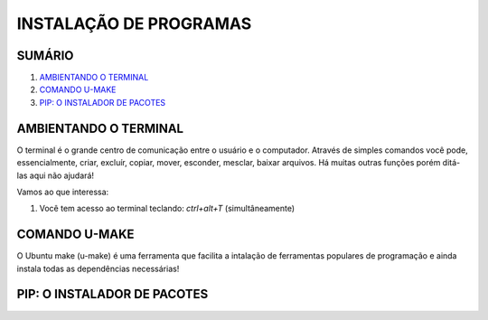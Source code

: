 **INSTALAÇÃO DE PROGRAMAS**
============================


SUMÁRIO
--------

#. `AMBIENTANDO O TERMINAL`_
#. `COMANDO U-MAKE`_
#. `PIP: O INSTALADOR DE PACOTES`_ 



AMBIENTANDO O TERMINAL
-----------------------

O terminal é o grande centro de comunicação entre o usuário e o computador. Através de simples comandos você pode, essencialmente, criar, excluír, copiar, mover, esconder, mesclar, baixar arquivos.
Há muitas outras funções porém ditá-las aqui não ajudará!

Vamos ao que interessa:

1. Você tem acesso ao terminal teclando: *ctrl+alt+T* (simultâneamente)

.. image:: 





COMANDO U-MAKE
-----------------

O Ubuntu make (u-make) é uma ferramenta que facilita a intalação de ferramentas populares de programação e ainda instala todas as dependências necessárias!




PIP: O INSTALADOR DE PACOTES
------------------------------

